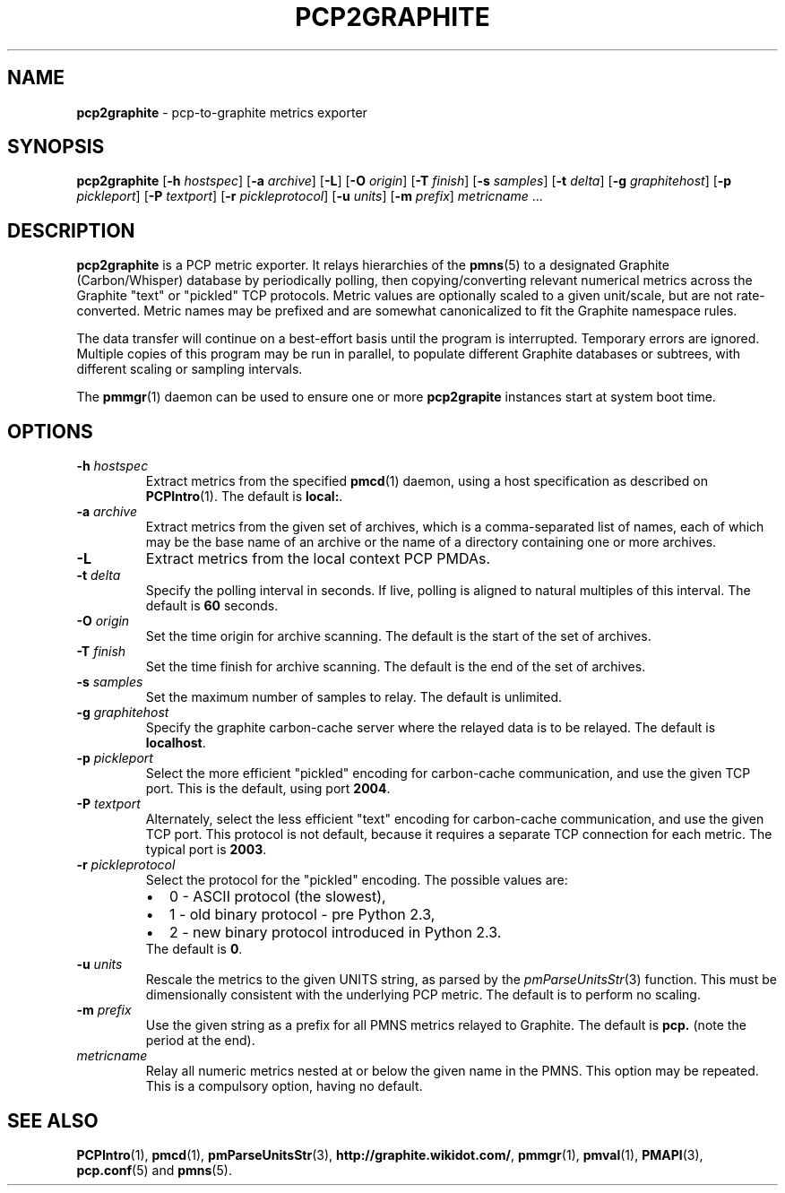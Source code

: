 .TH PCP2GRAPHITE 1 "PCP" "Performance Co-Pilot"
.SH NAME
.B pcp2graphite 
\- pcp-to-graphite metrics exporter
.SH SYNOPSIS
.B pcp2graphite
[\f3\-h\f1 \f2hostspec\f1]
[\f3\-a\f1 \f2archive\f1]
[\f3\-L\f1]
[\f3\-O\f1 \f2origin\f1]
[\f3\-T\f1 \f2finish\f1]
[\f3\-s\f1 \f2samples\f1]
[\f3\-t\f1 \f2delta\f1]
[\f3\-g\f1 \f2graphitehost\f1]
[\f3\-p\f1 \f2pickleport\f1]
[\f3\-P\f1 \f2textport\f1]
[\f3\-r\f1 \f2pickleprotocol\f1]
[\f3\-u\f1 \f2units\f1]
[\f3\-m\f1 \f2prefix\f1]
\f2metricname\f1 ...
.SH DESCRIPTION
.B pcp2graphite
is a PCP metric exporter.
It relays hierarchies of the
.BR pmns (5)
to a designated
Graphite (Carbon/Whisper) database by periodically polling, then
copying/converting relevant numerical metrics across the Graphite
"text" or "pickled" TCP protocols.  Metric values are optionally
scaled to a given unit/scale, but are not rate-converted.  Metric
names may be prefixed and are somewhat canonicalized to fit the
Graphite namespace rules.
.PP
The data transfer will continue on a best-effort basis until the
program is interrupted.  Temporary errors are ignored.  Multiple
copies of this program may be run in parallel, to populate different
Graphite databases or subtrees, with different scaling or sampling
intervals.
.PP
The
.BR pmmgr (1)
daemon can be used to ensure one or more
.B pcp2grapite
instances start at system boot time.
.SH OPTIONS
.TP
.B \-h \f2hostspec\f1
Extract metrics from the specified
.BR pmcd (1)
daemon, using a host specification as described on
.BR PCPIntro (1).
The default is \f3local:\f1.
.TP
.B \-a \f2archive\f1
Extract metrics from the given set of archives,
which is a comma-separated list of names, each
of which may be the base name of an archive or the name of a directory containing
one or more archives.
.TP
.B \-L
Extract metrics from the local context PCP PMDAs.
.TP
.B \-t \f2delta\f1
Specify the polling interval in seconds.  If live, polling is aligned to
natural multiples of this interval.  The default is \f360\f1 seconds.
.TP
.B \-O \f2origin\f1
Set the time origin for archive scanning.  The default is the start of the
set of archives.
.TP
.B \-T \f2finish\f1
Set the time finish for archive scanning.  The default is the end of the
set of archives.
.TP
.B \-s \f2samples\f1
Set the maximum number of samples to relay.  The default is unlimited.
.TP
.B \-g \f2graphitehost\f1
Specify the graphite carbon-cache server where the relayed data is to
be relayed.  The default is \f3localhost\f1.
.TP
.B \-p \f2pickleport\f1
Select the more efficient "pickled" encoding for carbon-cache
communication, and use the given TCP port.  This is the default, using
port \f32004\f1.
.TP
.B \-P \f2textport\f1
Alternately, select the less efficient "text" encoding for carbon-cache
communication, and use the given TCP port.  This protocol is not
default, because it requires a separate TCP connection for each
metric.  The typical port is \f32003\f1.
.TP
.B \-r \f2pickleprotocol\f1
Select the protocol for the "pickled" encoding. The possible values are:
.RS
.IP \[bu] 2
0 - ASCII protocol (the slowest),
.IP \[bu]
1 - old binary protocol - pre Python 2.3,
.IP \[bu]
2 - new binary protocol introduced in Python 2.3.
.RE
.RS
.TP
The default is \f30\f1.
.RE
.TP
.B \-u \f2units\f1
Rescale the metrics to the given UNITS string, as parsed by the
.IR pmParseUnitsStr (3)
function.  This must be dimensionally consistent with the underlying
PCP metric.  The default is to perform no scaling.
.TP
.B \-m \f2prefix\f1
Use the given string as a prefix for all PMNS metrics relayed to Graphite.
The default is \f3pcp.\f1 (note the period at the end).
.TP
.I metricname
Relay all numeric metrics nested at or below the given name in the PMNS.
This option may be repeated.  This is a compulsory option, having no
default.
.SH "SEE ALSO"
.BR PCPIntro (1),
.BR pmcd (1),
.BR pmParseUnitsStr (3),
.BR http://graphite.wikidot.com/ ,
.BR pmmgr (1),
.BR pmval (1),
.BR PMAPI (3),
.BR pcp.conf (5)
and
.BR pmns (5).
